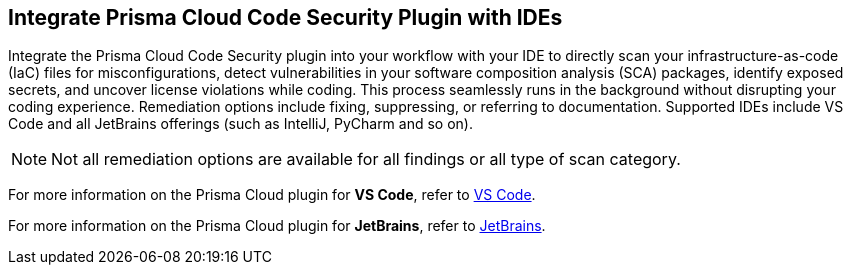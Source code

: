 == Integrate Prisma Cloud Code Security Plugin with IDEs

Integrate the Prisma Cloud Code Security plugin into your workflow with your IDE to directly scan your infrastructure-as-code (IaC) files for misconfigurations, detect vulnerabilities in your software composition analysis (SCA) packages, identify exposed secrets, and uncover license violations while coding. This process seamlessly runs in the background without disrupting your coding experience. Remediation options include fixing, suppressing, or referring to documentation. Supported IDEs include VS Code and all JetBrains offerings (such as IntelliJ, PyCharm and so on).

NOTE: Not all remediation options are available for all findings or all type of scan category.

For more information on the Prisma Cloud plugin for *VS Code*, refer to xref:connect-vscode.adoc[VS Code].

For more information on the Prisma Cloud plugin for *JetBrains*, refer to xref:connect-jetbrains.adoc[JetBrains].

////
IDE integrations include:

[cols="25%a,75%a"]
|===
|*What do you want to do?*
|*Start here*

|Connect an IDE 
a|
* xref:connect-vscode.adoc[VS Code] 
* xref:connect-jetbrains.adoc[JetBrains] (All JetBrains products such as IntelliJ and PyCharm are supported)

|Scan code directly in the IDE
|For JetBrains, see xref:connect-jetbrains.adoc#scan-code[Scan Code]

|Analyze results
|For JetBrains, see xref:connect-jetbrains.adoc#analyze-results[Analyze Scan Results]

|Fix issues directly in the IDE
|For JetBrains, see xref:connect-jetbrains.adoc#fix-code[Fix Code Issues]

|Suppress issues directly in the IDE
|For JetBrains, see xref:connect-jetbrains.adoc#suppress-code[Suppress Issues]

|Troubleshoot errors
|For JetBrains, see xref:connect-jetbrains.adoc#troubleshoot[Troubleshoot]

|===
////